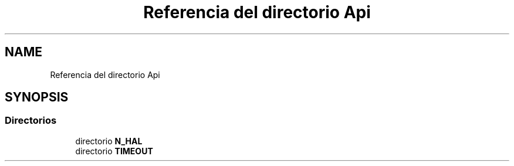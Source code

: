 .TH "Referencia del directorio Api" 3 "Jueves, 23 de Septiembre de 2021" "Version 1" "SuperMaceta" \" -*- nroff -*-
.ad l
.nh
.SH NAME
Referencia del directorio Api
.SH SYNOPSIS
.br
.PP
.SS "Directorios"

.in +1c
.ti -1c
.RI "directorio \fBN_HAL\fP"
.br
.ti -1c
.RI "directorio \fBTIMEOUT\fP"
.br
.in -1c
